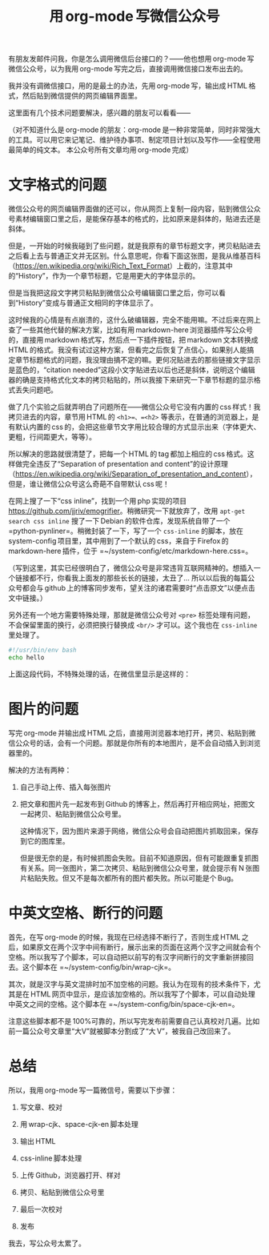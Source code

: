 #+title: 用 org-mode 写微信公众号
# bhj-tags: blog
有朋友发邮件问我，你是怎么调用微信后台接口的？——他也想用 org-mode 写微信公众号，以为我用 org-mode 写完之后，直接调用微信接口发布出去的。

我并没有调微信接口，用的是最土的办法，先用 org-mode 写，输出成 HTML 格式，然后贴到微信提供的网页编辑界面里。

这里面有几个技术问题要解决，感兴趣的朋友可以看看——

（对不知道什么是 org-mode 的朋友：org-mode 是一种非常简单，同时非常强大的工具。可以用它来记笔记、维护待办事项、制定项目计划以及写作——全程使用最简单的纯文本。
本公众号所有文章均用 org-mode 完成）

* 文字格式的问题

微信公众号的网页编辑界面做的还可以，你从网页上复制一段内容，贴到微信公众号素材编辑窗口里之后，是能保存基本的格式的，比如原来是斜体的，贴进去还是斜体。

但是，一开始的时候我碰到了些问题，就是我原有的章节标题文字，拷贝粘贴进去之后看上去与普通正文并无区别。什么意思呢，你看下面这张图，是我从维基百科（[[https://en.wikipedia.org/wiki/Rich_Text_Format]]）上截的，注意其中的“History”，作为一个章节标题，它是用更大的字体显示的。

[[../../../../images/rtf-from-wiki.png][file:../../../../images/rtf-from-wiki.png]]

但是当我把这段文字拷贝粘贴到微信公众号编辑窗口里之后，你可以看到“History”变成与普通正文相同的字体显示了。

[[../../../../images/rtf-in-wechat.png][file:../../../../images/rtf-in-wechat.png]]

这时候我的心情是有点崩溃的，这什么破编辑器，完全不能用嘛。不过后来在网上查了一些其他代替的解决方案，比如有用 markdown-here 浏览器插件写公众号的，直接用 markdown 格式写，然后点一下插件按钮，把 markdown 文本转换成 HTML 的格式。我没有试过这种方案，但看完之后恢复了点信心，如果别人能搞定章节标题格式的问题，我没理由搞不定的嘛。更何况贴进去的那些链接文字显示是蓝色的，“citation needed”这段小文字贴进去以后也还是斜体，说明这个编辑器的确是支持格式化文本的拷贝粘贴的，所以我接下来研究一下章节标题的显示格式丢失问题吧。

做了几个实验之后就弄明白了问题所在——微信公众号它没有内置的 css 样式！我拷贝进去的内容，章节用 HTML 的 =<h1>=、=<h2>= 等表示，在普通的浏览器上，是有默认内置的 css 的，会把这些章节文字用比较合理的方式显示出来（字体更大、更粗，行间距更大，等等）。

所以解决的思路就很清楚了，把每一个 HTML 的 tag 都加上相应的 css 格式。这样做完全违反了“Separation of presentation and content”的设计原理（[[https://en.wikipedia.org/wiki/Separation_of_presentation_and_content]]），但是，谁让微信公众号这么奇葩不自带默认 css 呢！

在网上搜了一下“css inline”，找到一个用 php 实现的项目[[https://github.com/jjriv/emogrifier]]。稍微研究一下就放弃了，改用 =apt-get search css inline= 搜了一下 Debian 的软件仓库，发现系统自带了一个 =python-pynliner=。稍微封装了一下，写了一个 =css-inline= 的脚本，放在 system-config 项目里，其中用到了一个默认的 css，来自于 Firefox 的 markdown-here 插件，位于 =~/system-config/etc/markdown-here.css=。

（写到这里，其实已经很明白了，微信公众号是非常违背互联网精神的。想插入一个链接都不行，你看我上面发的那些长长的链接，太丑了... 所以以后我的每篇公众号都会与 github 上的博客同步发布，望关注的诸君需要时“点击原文”以便点击文中链接。）

另外还有一个地方需要特殊处理，那就是微信公众号对 =<pre>= 标签处理有问题，不会保留里面的换行，必须把换行替换成 =<br/>= 才可以。这个我也在 =css-inline= 里处理了。

#+BEGIN_SRC sh
#!/usr/bin/env bash
echo hello
#+END_SRC

上面这段代码，不特殊处理的话，在微信里显示是这样的：

[[../../../../images/script-in-wechat.png][file:../../../../images/script-in-wechat.png]]

* 图片的问题

写完 org-mode 并输出成 HTML 之后，直接用浏览器本地打开，拷贝、粘贴到微信公众号的话，会有一个问题。那就是你所有的本地图片，是不会自动插入到浏览器里的。

解决的方法有两种：

1. 自己手动上传、插入每张图片

2. 把文章和图片先一起发布到 Github 的博客上，然后再打开相应网址，把图文一起拷贝、粘贴到微信公众号里。

   这种情况下，因为图片来源于网络，微信公众号会自动把图片抓取回来，保存到它的图库里。

   但是很无奈的是，有时候抓图会失败。目前不知道原因，但有可能跟重复抓图有关系。同一张图片，第二次拷贝、粘贴到微信公众号里，就会提示有 N 张图片粘贴失败。但又不是每次都所有的图片都失败。所以可能是个 Bug。

* 中英文空格、断行的问题

首先，在写 org-mode 的时候，我现在已经选择不断行了，否则生成 HTML 之后，如果原文在两个汉字中间有断行，展示出来的页面在这两个汉字之间就会有个空格。所以我写了个脚本，可以自动把以前写的有汉字间断行的文字重新拼接回去。这个脚本在 =~/system-config/bin/wrap-cjk=。

其次，就是汉字与英文混排时加不加空格的问题。我认为在现有的技术条件下，尤其是在 HTML 网页中显示，是应该加空格的。所以我写了个脚本，可以自动处理中英文之间的空格。这个脚本在 =~/system-config/bin/space-cjk-en=。

注意这些脚本都不是 100%可靠的，所以写完发布前需要自己认真校对几遍。比如前一篇公众号文章里“大V”就被脚本分割成了“大 V”，被我自己改回来了。

* 总结

所以，我用 org-mode 写一篇微信号，需要以下步骤：

1. 写文章、校对 

2. 用 wrap-cjk、space-cjk-en 脚本处理 

3. 输出 HTML

4. css-inline 脚本处理 

5. 上传 Github，浏览器打开、样对 

6. 拷贝、粘贴到微信公众号里 

7. 最后一次校对 

8. 发布

我去，写公众号太累了。
